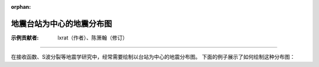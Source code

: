 :orphan:

地震台站为中心的地震分布图
==============================

:示例贡献者: lxrat（作者）、陈箫翰（修订）

----

在接收函数、S波分裂等地震学研究中，经常需要绘制以台站为中心的地震分布图。
下面的例子展示了如何绘制这种分布图：

.. gmtplot:: ex011.sh
    :width: 50%
    :show-code: true
